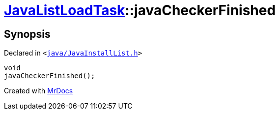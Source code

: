 [#JavaListLoadTask-javaCheckerFinished]
= xref:JavaListLoadTask.adoc[JavaListLoadTask]::javaCheckerFinished
:relfileprefix: ../
:mrdocs:


== Synopsis

Declared in `&lt;https://github.com/PrismLauncher/PrismLauncher/blob/develop/launcher/java/JavaInstallList.h#L71[java&sol;JavaInstallList&period;h]&gt;`

[source,cpp,subs="verbatim,replacements,macros,-callouts"]
----
void
javaCheckerFinished();
----



[.small]#Created with https://www.mrdocs.com[MrDocs]#
